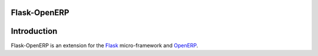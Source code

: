 Flask-OpenERP
=============

Introduction
============

Flask-OpenERP is an extension for the `Flask`_ micro-framework and `OpenERP`_.

.. _Flask: http://flask.pocoo.org
.. _OpenERP: http://www.openerp.com
